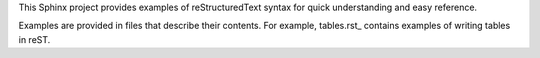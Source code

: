 
This Sphinx project provides examples of reStructuredText syntax for quick understanding and easy
reference.

Examples are provided in files that describe their contents. For example, tables.rst_ contains
examples of writing tables in reST.


